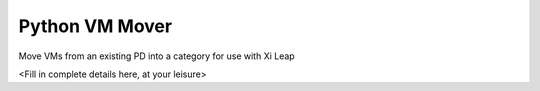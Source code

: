 Python VM Mover
###############

Move VMs from an existing PD into a category for use with Xi Leap

<Fill in complete details here, at your leisure>